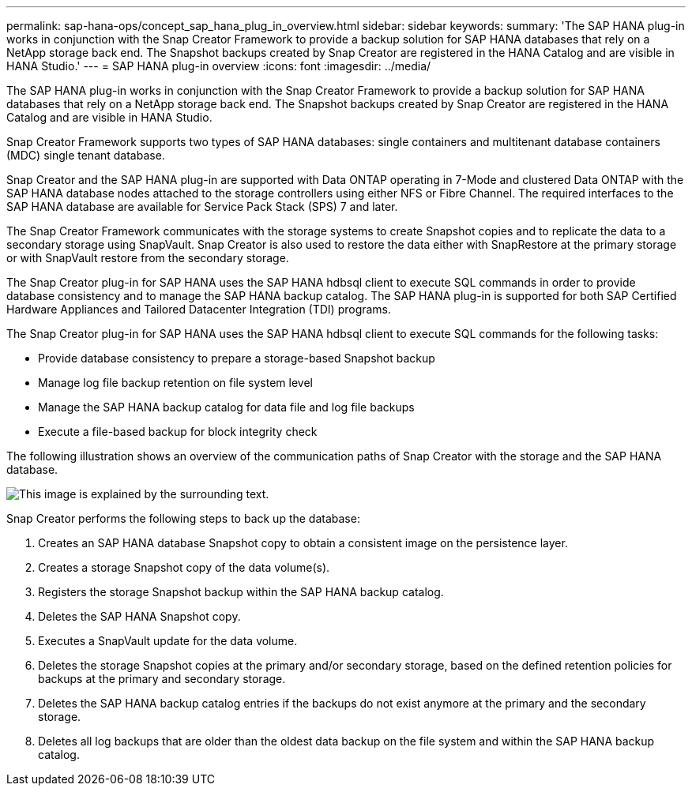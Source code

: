 ---
permalink: sap-hana-ops/concept_sap_hana_plug_in_overview.html
sidebar: sidebar
keywords: 
summary: 'The SAP HANA plug-in works in conjunction with the Snap Creator Framework to provide a backup solution for SAP HANA databases that rely on a NetApp storage back end. The Snapshot backups created by Snap Creator are registered in the HANA Catalog and are visible in HANA Studio.'
---
= SAP HANA plug-in overview
:icons: font
:imagesdir: ../media/

[.lead]
The SAP HANA plug-in works in conjunction with the Snap Creator Framework to provide a backup solution for SAP HANA databases that rely on a NetApp storage back end. The Snapshot backups created by Snap Creator are registered in the HANA Catalog and are visible in HANA Studio.

Snap Creator Framework supports two types of SAP HANA databases: single containers and multitenant database containers (MDC) single tenant database.

Snap Creator and the SAP HANA plug-in are supported with Data ONTAP operating in 7-Mode and clustered Data ONTAP with the SAP HANA database nodes attached to the storage controllers using either NFS or Fibre Channel. The required interfaces to the SAP HANA database are available for Service Pack Stack (SPS) 7 and later.

The Snap Creator Framework communicates with the storage systems to create Snapshot copies and to replicate the data to a secondary storage using SnapVault. Snap Creator is also used to restore the data either with SnapRestore at the primary storage or with SnapVault restore from the secondary storage.

The Snap Creator plug-in for SAP HANA uses the SAP HANA hdbsql client to execute SQL commands in order to provide database consistency and to manage the SAP HANA backup catalog. The SAP HANA plug-in is supported for both SAP Certified Hardware Appliances and Tailored Datacenter Integration (TDI) programs.

The Snap Creator plug-in for SAP HANA uses the SAP HANA hdbsql client to execute SQL commands for the following tasks:

* Provide database consistency to prepare a storage-based Snapshot backup
* Manage log file backup retention on file system level
* Manage the SAP HANA backup catalog for data file and log file backups
* Execute a file-based backup for block integrity check

The following illustration shows an overview of the communication paths of Snap Creator with the storage and the SAP HANA database.

image::../media/sap_hana_overview_of_communication_path.gif[This image is explained by the surrounding text.]

Snap Creator performs the following steps to back up the database:

. Creates an SAP HANA database Snapshot copy to obtain a consistent image on the persistence layer.
. Creates a storage Snapshot copy of the data volume(s).
. Registers the storage Snapshot backup within the SAP HANA backup catalog.
. Deletes the SAP HANA Snapshot copy.
. Executes a SnapVault update for the data volume.
. Deletes the storage Snapshot copies at the primary and/or secondary storage, based on the defined retention policies for backups at the primary and secondary storage.
. Deletes the SAP HANA backup catalog entries if the backups do not exist anymore at the primary and the secondary storage.
. Deletes all log backups that are older than the oldest data backup on the file system and within the SAP HANA backup catalog.
